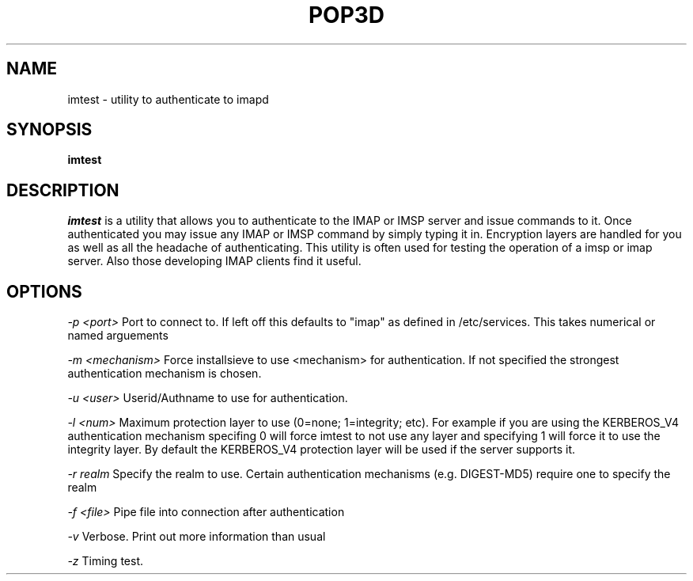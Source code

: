 .\" -*- nroff -*-
.TH POP3D 8
.\" Copyright 1999 Carnegie Mellon University
.\" 
.\" No warranties, either expressed or implied, are made regarding the
.\" operation, use, or results of the software.
.\"
.\" Permission to use, copy, modify and distribute this software and its
.\" documentation is hereby granted for non-commercial purposes only
.\" provided that this copyright notice appears in all copies and in
.\" supporting documentation.
.\"
.\" Permission is also granted to Internet Service Providers and others
.\" entities to use the software for internal purposes.
.\"
.\" The distribution, modification or sale of a product which uses or is
.\" based on the software, in whole or in part, for commercial purposes or
.\" benefits requires specific, additional permission from:
.\"
.\"  Office of Technology Transfer
.\"  Carnegie Mellon University
.\"  5000 Forbes Avenue
.\"  Pittsburgh, PA  15213-3890
.\"  (412) 268-4387, fax: (412) 268-7395
.\"  tech-transfer@andrew.cmu.edu
.SH NAME
imtest \- utility to authenticate to imapd
.SH SYNOPSIS
.B imtest
.SH DESCRIPTION
.I imtest
is a utility that allows you to authenticate to the IMAP or IMSP
server and issue commands to it. Once authenticated you may issue any
IMAP or IMSP command by simply typing it in. Encryption layers are
handled for you as well as all the headache of authenticating. This
utility is often used for testing the operation of a imsp or imap
server. Also those developing IMAP clients find it useful.


.PP
.SH OPTIONS

.I -p <port>
Port to connect to. If left off this defaults to "imap" as defined in
/etc/services. This takes numerical or named arguements

.I -m <mechanism>
Force installsieve to use <mechanism> for authentication. If not
specified the strongest authentication mechanism is chosen.

.I -u <user>
Userid/Authname to use for authentication.

.I -l <num>
Maximum protection layer to use (0=none; 1=integrity; etc). For
example if you are using the KERBEROS_V4 authentication mechanism
specifing 0 will force imtest to not use any layer and specifying 1
will force it to use the integrity layer. By default the KERBEROS_V4
protection layer will be used if the server supports it.

.I -r realm
Specify the realm to use. Certain authentication mechanisms
(e.g. DIGEST-MD5) require one to specify the realm

.I -f <file>
Pipe file into connection after authentication

.I -v
Verbose. Print out more information than usual

.I -z
Timing test.

.TP
